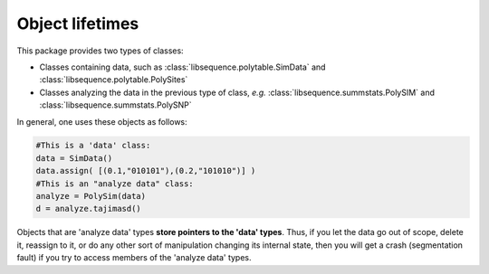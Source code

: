 Object lifetimes
===================================

This package provides two types of classes:

* Classes containing data, such as :class:`libsequence.polytable.SimData` and :class:`libsequence.polytable.PolySites`
* Classes analyzing the data in the previous type of class, *e.g.* :class:`libsequence.summstats.PolySIM` and :class:`libsequence.summstats.PolySNP`

In general, one uses these objects as follows:

.. code:: python

   #This is a 'data' class:
   data = SimData()
   data.assign( [(0.1,"010101"),(0.2,"101010")] )
   #This is an "analyze data" class:
   analyze = PolySim(data)
   d = analyze.tajimasd()

Objects that are 'analyze data' types **store pointers to the 'data' types**.  Thus, if you let the data go out of scope, delete it, reassign to it, or do any other sort of manipulation changing its internal state, then you will get a crash (segmentation fault) if you try to access members of the 'analyze data' types.
